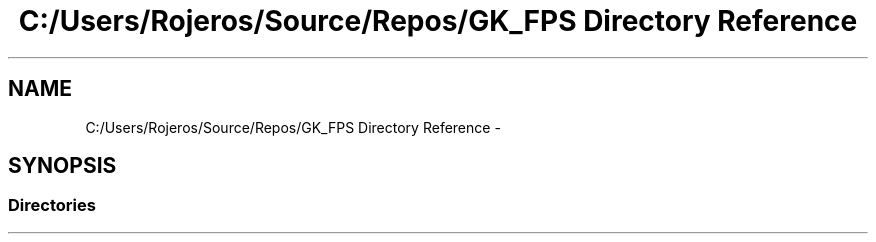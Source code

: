 .TH "C:/Users/Rojeros/Source/Repos/GK_FPS Directory Reference" 3 "Sat Jul 2 2016" "Version 1.00" "3D FPS Game" \" -*- nroff -*-
.ad l
.nh
.SH NAME
C:/Users/Rojeros/Source/Repos/GK_FPS Directory Reference \- 
.SH SYNOPSIS
.br
.PP
.SS "Directories"

.in +1c
.in -1c
